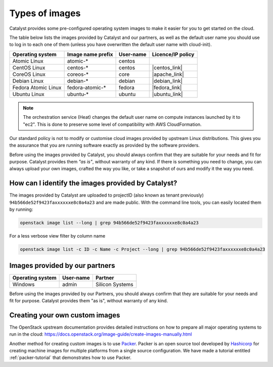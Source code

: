 .. _images:

###############
Types of images
###############

Catalyst provides some pre-configured operating system images to make it easier
for you to get started on the cloud.

The table below lists the images provided by Catalyst and our partners, as well
as the default user name you should use to log in to each one of them
(unless you have overwritten the default user name with cloud-init).

+---------------------+-------------------+-----------+-------------------+
| Operating system    | Image name prefix | User-name | Licence/IP policy |
+=====================+===================+===========+===================+
| Atomic Linux        | atomic-*          | centos    |                   |
+---------------------+-------------------+-----------+-------------------+
| CentOS Linux        | centos-*          | centos    | |centos_link|     |
+---------------------+-------------------+-----------+-------------------+
| CoreOS Linux        | coreos-*          | core      | |apache_link|     |
+---------------------+-------------------+-----------+-------------------+
| Debian Linux        | debian-*          | debian    | |debian_link|     |
+---------------------+-------------------+-----------+-------------------+
| Fedora Atomic Linux | fedora-atomic-*   | fedora    | |fedora_link|     |
+---------------------+-------------------+-----------+-------------------+
| Ubuntu Linux        | ubuntu-*          | ubuntu    | |ubuntu_link|     |
+---------------------+-------------------+-----------+-------------------+

.. |centos_link| raw:: html

    <a href="https://www.centos.org/legal/licensing-policy/#distributions" target="_blank">www.centos.org</a>

.. |apache_link| raw:: html

    <a href="https://www.apache.org/licenses/LICENSE-2.0" target="_blank">www.apache.org</a>

.. |debian_link| raw:: html

    <a href="https://www.debian.org/social_contract#guidelines" target="_blank">www.debian.org</a>

.. |fedora_link| raw:: html

    <a href="https://fedoraproject.org/wiki/Legal:Licenses/LicenseAgreement" target="_blank">fedoraproject.org</a>

.. |ubuntu_link| raw:: html

    <a href="https://ubuntu.com/legal/intellectual-property-policy" target="_blank">ubuntu.com</a>

.. note::

  The orchestration service (Heat) changes the default user name on compute
  instances launched by it to "ec2". This is done to preserve some level of
  compatibility with AWS CloudFormation.

Our standard policy is not to modify or customise cloud images provided by
upstream Linux distributions. This gives you the assurance that you are running
software exactly as provided by the software providers.

Before using the images provided by Catalyst, you should always confirm that
they are suitable for your needs and fit for purpose. Catalyst provides them
*"as is"*, without warranty of any kind. If there is something you need to
change, you can always upload your own images, crafted the way you like, or
take a snapshot of ours and modify it the way you need.

***************************************************
How can I identify the images provided by Catalyst?
***************************************************

The images provided by Catalyst are uploaded to projectID (also known as tenant
previously)
``94b566de52f9423faxxxxxxe8c0a4a23`` and are made public. With the command line
tools, you can easily located them by running:

.. code-block:: bash

  openstack image list --long | grep 94b566de52f9423faxxxxxxe8c0a4a23

For a less verbose view filter by column name

.. code-block:: bash

  openstack image list -c ID -c Name -c Project --long | grep 94b566de52f9423faxxxxxxe8c0a4a23

*******************************
Images provided by our partners
*******************************

+------------------+-----------+-----------------+
| Operating system | User-name | Partner         |
+==================+===========+=================+
| Windows          | admin     | Silicon Systems |
+------------------+-----------+-----------------+

Before using the images provided by our Partners, you should always confirm
that they are suitable for your needs and fit for purpose. Catalyst provides
them "as is", without warranty of any kind.

*******************************
Creating your own custom images
*******************************

The OpenStack upstream documentation provides detailed instructions on how to
prepare all major operating systems to run in the cloud:
https://docs.openstack.org/image-guide/create-images-manually.html

Another method for creating custom images is to use `Packer`_. Packer is an
open source tool developed by `Hashicorp`_ for creating machine images for
multiple platforms from a single source configuration. We have made a tutorial
entitled :ref:`packer-tutorial` that demonstrates how to use Packer.

.. _Packer: https://www.packer.io/
.. _Hashicorp: https://www.hashicorp.com/
